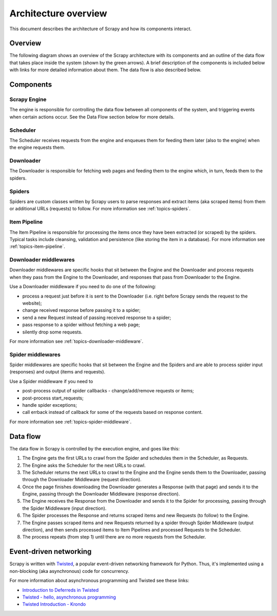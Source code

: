 .. _topics-architecture:

=====================
Architecture overview
=====================

This document describes the architecture of Scrapy and how its components
interact.

Overview
========

The following diagram shows an overview of the Scrapy architecture with its
components and an outline of the data flow that takes place inside the system
(shown by the green arrows). A brief description of the components is included
below with links for more detailed information about them. The data flow is
also described below.

.. image:: _images/scrapy_architecture.png
   :width: 700
   :height: 494
   :alt: Scrapy architecture

Components
==========

Scrapy Engine
-------------

The engine is responsible for controlling the data flow between all components
of the system, and triggering events when certain actions occur. See the Data
Flow section below for more details.

Scheduler
---------

The Scheduler receives requests from the engine and enqueues them for feeding
them later (also to the engine) when the engine requests them.

Downloader
----------

The Downloader is responsible for fetching web pages and feeding them to the
engine which, in turn, feeds them to the spiders.

Spiders
-------

Spiders are custom classes written by Scrapy users to parse responses and
extract items (aka scraped items) from them or additional URLs (requests) to
follow. For more information see :ref:`topics-spiders`.

Item Pipeline
-------------

The Item Pipeline is responsible for processing the items once they have been
extracted (or scraped) by the spiders. Typical tasks include cleansing,
validation and persistence (like storing the item in a database). For more
information see :ref:`topics-item-pipeline`.

Downloader middlewares
----------------------

Downloader middlewares are specific hooks that sit between the Engine and the
Downloader and process requests when they pass from the Engine to the
Downloader, and responses that pass from Downloader to the Engine.

Use a Downloader middleware if you need to do one of the following:

* process a request just before it is sent to the Downloader
  (i.e. right before Scrapy sends the request to the website);
* change received response before passing it to a spider;
* send a new Request instead of passing received response to a spider;
* pass response to a spider without fetching a web page;
* silently drop some requests.

For more information see :ref:`topics-downloader-middleware`.

Spider middlewares
------------------

Spider middlewares are specific hooks that sit between the Engine and the
Spiders and are able to process spider input (responses) and output (items and
requests).

Use a Spider middleware if you need to

* post-process output of spider callbacks - change/add/remove requests or items;
* post-process start_requests;
* handle spider exceptions;
* call errback instead of callback for some of the requests based on response
  content.

For more information see :ref:`topics-spider-middleware`.

Data flow
=========

The data flow in Scrapy is controlled by the execution engine, and goes like
this:

1. The Engine gets the first URLs to crawl from the Spider and schedules them
   in the Scheduler, as Requests.

2. The Engine asks the Scheduler for the next URLs to crawl.

3. The Scheduler returns the next URLs to crawl to the Engine and the Engine
   sends them to the Downloader, passing through the Downloader Middleware
   (request direction).

4. Once the page finishes downloading the Downloader generates a Response (with
   that page) and sends it to the Engine, passing through the Downloader
   Middleware (response direction).

5. The Engine receives the Response from the Downloader and sends it to the
   Spider for processing, passing through the Spider Middleware (input direction).

6. The Spider processes the Response and returns scraped items and new Requests
   (to follow) to the Engine.

7. The Engine passes scraped items and new Requests returned by a spider
   through Spider Middleware (output direction), and then sends processed
   items to Item Pipelines and processed Requests to the Scheduler.

8. The process repeats (from step 1) until there are no more requests from the
   Scheduler.

Event-driven networking
=======================

Scrapy is written with `Twisted`_, a popular event-driven networking framework
for Python. Thus, it's implemented using a non-blocking (aka asynchronous) code
for concurrency.

For more information about asynchronous programming and Twisted see these
links:

* `Introduction to Deferreds in Twisted`_
* `Twisted - hello, asynchronous programming`_
* `Twisted Introduction - Krondo`_

.. _Twisted: https://twistedmatrix.com/trac/
.. _Introduction to Deferreds in Twisted: https://twistedmatrix.com/documents/current/core/howto/defer-intro.html
.. _Twisted - hello, asynchronous programming: http://jessenoller.com/2009/02/11/twisted-hello-asynchronous-programming/
.. _Twisted Introduction - Krondo: http://krondo.com/an-introduction-to-asynchronous-programming-and-twisted/

